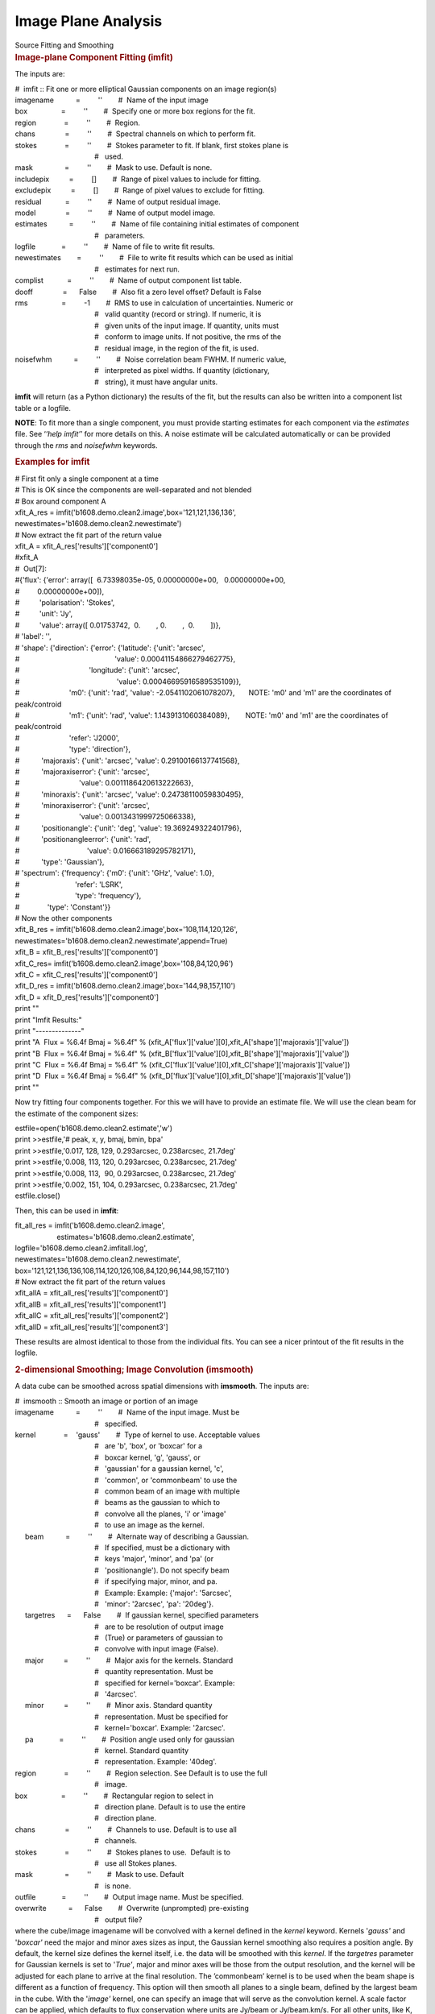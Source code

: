 .. container::
   :name: viewlet-above-content-title

Image Plane Analysis
====================

.. container::
   :name: viewlet-below-content-title

.. container:: documentDescription description

   Source Fitting and Smoothing

.. container:: section
   :name: viewlet-above-content-body

.. container:: section
   :name: content-core

   .. container::
      :name: parent-fieldname-text

      .. rubric:: Image-plane Component Fitting (**imfit**)
         :name: image-plane-component-fitting-imfit

      The inputs are:

      .. container:: casa-input-box

         | #  imfit :: Fit one or more elliptical Gaussian components on
           an image region(s)
         | imagename           =         ''        #  Name of the input
           image
         | box                 =         ''        #  Specify one or
           more box regions for the fit.
         | region              =         ''        #  Region. 
         | chans               =         ''        #  Spectral channels
           on which to perform fit. 
         | stokes              =         ''        #  Stokes parameter
           to fit. If blank, first stokes plane is
         |                                         #   used.
         | mask                =         ''        #  Mask to use.
           Default is none.
         | includepix          =         []        #  Range of pixel
           values to include for fitting.
         | excludepix          =         []        #  Range of pixel
           values to exclude for fitting.
         | residual            =         ''        #  Name of output
           residual image.
         | model               =         ''        #  Name of output
           model image.
         | estimates           =         ''        #  Name of file
           containing initial estimates of component
         |                                         #   parameters.
         | logfile             =         ''        #  Name of file to
           write fit results.
         | newestimates        =         ''        #  File to write fit
           results which can be used as initial
         |                                         #   estimates for
           next run.
         | complist            =         ''        #  Name of output
           component list table.
         | dooff               =      False        #  Also fit a zero
           level offset? Default is False
         | rms                 =         -1        #  RMS to use in
           calculation of uncertainties. Numeric or
         |                                         #   valid quantity
           (record or string). If numeric, it is
         |                                         #   given units of
           the input image. If quantity, units must
         |                                         #   conform to image
           units. If not positive, the rms of the
         |                                         #   residual image,
           in the region of the fit, is used.
         | noisefwhm           =         ''        #  Noise correlation
           beam FWHM. If numeric value,
         |                                         #   interpreted as
           pixel widths. If quantity (dictionary,
         |                                         #   string), it must
           have angular units.

      **imfit** will return (as a Python dictionary) the results of the
      fit, but the results can also be written into a component list
      table or a logfile.

      .. container:: info-box

         **NOTE**: To fit more than a single component, you must provide
         starting estimates for each component via the *estimates* file.
         See ‘‘\ *help imfit’*\ ’ for more details on this. A noise
         estimate will be calculated automatically or can be provided
         through the *rms* and *noisefwhm* keywords.

       

      .. rubric:: Examples for **imfit**
         :name: examples-for-imfit

      .. container:: casa-input-box

         | # First fit only a single component at a time
         | # This is OK since the components are well-separated and not
           blended
         | # Box around component A
         | xfit_A_res =
           imfit('b1608.demo.clean2.image',box='121,121,136,136',
         |                   
           newestimates='b1608.demo.clean2.newestimate')
         | # Now extract the fit part of the return value
         | xfit_A = xfit_A_res['results']['component0']
         | #xfit_A
         | #  Out[7]:
         | #{'flux': {'error': array([  6.73398035e-05,  
           0.00000000e+00,   0.00000000e+00,
         | #         0.00000000e+00]),
         | #          'polarisation': 'Stokes',
         | #          'unit': 'Jy',
         | #          'value': array([ 0.01753742,  0.        , 
           0.        ,  0.        ])},
         | # 'label': '',
         | # 'shape': {'direction': {'error': {'latitude': {'unit':
           'arcsec',
         | #                                                'value':
           0.00041154866279462775},
         | #                                   'longitude': {'unit':
           'arcsec',
         | #                                                 'value':
           0.00046695916589535109}},
         | #                         'm0': {'unit': 'rad', 'value':
           -2.0541102061078207},       NOTE: 'm0' and 'm1' are the
           coordinates of peak/controid
         | #                         'm1': {'unit': 'rad', 'value':
           1.1439131060384089},        NOTE: 'm0' and 'm1' are the
           coordinates of peak/controid
         | #                         'refer': 'J2000',
         | #                         'type': 'direction'},
         | #           'majoraxis': {'unit': 'arcsec', 'value':
           0.29100166137741568},
         | #           'majoraxiserror': {'unit': 'arcsec',
         | #                              'value':
           0.0011186420613222663},
         | #           'minoraxis': {'unit': 'arcsec', 'value':
           0.24738110059830495},
         | #           'minoraxiserror': {'unit': 'arcsec',
         | #                              'value':
           0.0013431999725066338},
         | #           'positionangle': {'unit': 'deg', 'value':
           19.369249322401796},
         | #           'positionangleerror': {'unit': 'rad',
         | #                                  'value':
           0.016663189295782171},
         | #           'type': 'Gaussian'},
         | # 'spectrum': {'frequency': {'m0': {'unit': 'GHz', 'value':
           1.0},
         | #                            'refer': 'LSRK',
         | #                            'type': 'frequency'},
         | #              'type': 'Constant'}}
         | # Now the other components
         | xfit_B_res =
           imfit('b1608.demo.clean2.image',box='108,114,120,126',
         |                   
           newestimates='b1608.demo.clean2.newestimate',append=True)
         | xfit_B = xfit_B_res['results']['component0']
         | xfit_C_res=
           imfit('b1608.demo.clean2.image',box='108,84,120,96')
         | xfit_C = xfit_C_res['results']['component0']
         | xfit_D_res =
           imfit('b1608.demo.clean2.image',box='144,98,157,110')
         | xfit_D = xfit_D_res['results']['component0']
         | print ""
         | print "Imfit Results:"
         | print "--------------"
         | print "A  Flux = %6.4f Bmaj = %6.4f" %
           (xfit_A['flux']['value'][0],xfit_A['shape']['majoraxis']['value'])
         | print "B  Flux = %6.4f Bmaj = %6.4f" %
           (xfit_B['flux']['value'][0],xfit_B['shape']['majoraxis']['value'])
         | print "C  Flux = %6.4f Bmaj = %6.4f" %
           (xfit_C['flux']['value'][0],xfit_C['shape']['majoraxis']['value'])
         | print "D  Flux = %6.4f Bmaj = %6.4f" %
           (xfit_D['flux']['value'][0],xfit_D['shape']['majoraxis']['value'])
         | print ""

      Now try fitting four components together. For this we will have to
      provide an estimate file. We will use the clean beam for the
      estimate of the component sizes:

      .. container:: casa-input-box

         | estfile=open('b1608.demo.clean2.estimate','w')
         | print >>estfile,'# peak, x, y, bmaj, bmin, bpa'
         | print >>estfile,'0.017, 128, 129, 0.293arcsec, 0.238arcsec,
           21.7deg'
         | print >>estfile,'0.008, 113, 120, 0.293arcsec, 0.238arcsec,
           21.7deg'
         | print >>estfile,'0.008, 113,  90, 0.293arcsec, 0.238arcsec,
           21.7deg'
         | print >>estfile,'0.002, 151, 104, 0.293arcsec, 0.238arcsec,
           21.7deg'
         | estfile.close()

      Then, this can be used in **imfit**:

      .. container:: casa-input-box

         | fit_all_res = imfit('b1608.demo.clean2.image',
         |                      estimates='b1608.demo.clean2.estimate',
         |                     
           logfile='b1608.demo.clean2.imfitall.log',
         |                     
           newestimates='b1608.demo.clean2.newestimate',
         |                     
           box='121,121,136,136,108,114,120,126,108,84,120,96,144,98,157,110')
         | # Now extract the fit part of the return values
         | xfit_allA = xfit_all_res['results']['component0']
         | xfit_allB = xfit_all_res['results']['component1']
         | xfit_allC = xfit_all_res['results']['component2']
         | xfit_allD = xfit_all_res['results']['component3']

      These results are almost identical to those from the individual
      fits. You can see a nicer printout of the fit results in the
      logfile.

       

      .. rubric:: 2-dimensional Smoothing; Image Convolution (imsmooth)
         :name: dimensional-smoothing-image-convolution-imsmooth

      A data cube can be smoothed across spatial dimensions with
      **imsmooth**. The inputs are:

      .. container:: casa-input-box

         | #  imsmooth :: Smooth an image or portion of an image
         | imagename           =         ''        #  Name of the input
           image. Must be
         |                                         #   specified.
         | kernel              =    'gauss'        #  Type of kernel to
           use. Acceptable values
         |                                         #   are 'b', 'box',
           or 'boxcar' for a
         |                                         #   boxcar kernel,
           'g', 'gauss', or
         |                                         #   'gaussian' for a
           gaussian kernel, 'c',
         |                                         #   'common', or
           'commonbeam' to use the
         |                                         #   common beam of an
           image with multiple
         |                                         #   beams as the
           gaussian to which to
         |                                         #   convolve all the
           planes, 'i' or 'image'
         |                                         #   to use an image
           as the kernel.
         |      beam           =         ''        #  Alternate way of
           describing a Gaussian.
         |                                         #   If specified,
           must be a dictionary with
         |                                         #   keys 'major',
           'minor', and 'pa' (or
         |                                         #   'positionangle').
           Do not specify beam
         |                                         #   if specifying
           major, minor, and pa.
         |                                         #   Example: Example:
           {'major': '5arcsec',
         |                                         #   'minor':
           '2arcsec', 'pa': '20deg'}.
         |      targetres      =      False        #  If gaussian
           kernel, specified parameters
         |                                         #   are to be
           resolution of output image
         |                                         #   (True) or
           parameters of gaussian to
         |                                         #   convolve with
           input image (False).
         |      major          =         ''        #  Major axis for the
           kernels. Standard
         |                                         #   quantity
           representation. Must be
         |                                         #   specified for
           kernel='boxcar'. Example:
         |                                         #   '4arcsec'.
         |      minor          =         ''        #  Minor axis.
           Standard quantity
         |                                         #   representation.
           Must be specified for
         |                                         #   kernel='boxcar'.
           Example: '2arcsec'.
         |      pa             =         ''        #  Position angle
           used only for gaussian
         |                                         #   kernel. Standard
           quantity
         |                                         #   representation.
           Example: '40deg'.
         | region              =         ''        #  Region selection.
           See Default is to use the full
         |                                         #   image.
         | box                 =         ''        #  Rectangular region
           to select in
         |                                         #   direction plane.
           Default is to use the entire
         |                                         #   direction plane.
         | chans               =         ''        #  Channels to use.
           Default is to use all
         |                                         #   channels.
         | stokes              =         ''        #  Stokes planes to
           use.  Default is to
         |                                         #   use all Stokes
           planes.
         | mask                =         ''        #  Mask to use.
           Default
         |                                         #   is none.
         | outfile             =         ''        #  Output image name.
           Must be specified.
         | overwrite           =      False        #  Overwrite
           (unprompted) pre-existing
         |                                         #   output file?

      | where the cube/image imagename will be convolved with a kernel
        defined in the *kernel* keyword. Kernels '*gauss'* and
        '*boxcar'* need the major and minor axes sizes as input, the
        Gaussian kernel smoothing also requires a position angle. By
        default, the kernel size defines the kernel itself, i.e. the
        data will be smoothed with this *kernel*. If the *targetres*
        parameter for Gaussian kernels is set to '*True'*, major and
        minor axes will be those from the output resolution, and the
        kernel will be adjusted for each plane to arrive at the final
        resolution. The ’commonbeam’ kernel is to be used when the beam
        shape is different as a function of frequency. This option will
        then smooth all planes to a single beam, defined by the largest
        beam in the cube. With the '*image'* kernel, one can specify an
        image that will serve as the convolution kernel. A scale factor
        can be applied, which defaults to flux conservation where units
        are Jy/beam or Jy/beam.km/s. For all other units, like K, the
        output will be scaled by the inverse of the convolution kernel.
        e.g., in the extreme case of a flat distribution the values
        before and after smoothing will be the same.
      | Examples:
      | 1) Smoothing with a Gaussian kernel 20” by 10”

      .. container:: casa-input-box

         imsmooth( imagename='my.image', kernel='gauss',
         major='20arcsec', minor='10arcsec',targetres=T)

      2) Smoothing using pixel coordinates and a boxcar kernel.

      .. container:: casa-input-box

         imsmooth( imagename='new.image', major='20pix', minor='10pix',
         kernel='boxcar')

      .. rubric::  
         :name: section

       

.. container:: section
   :name: viewlet-below-content-body
